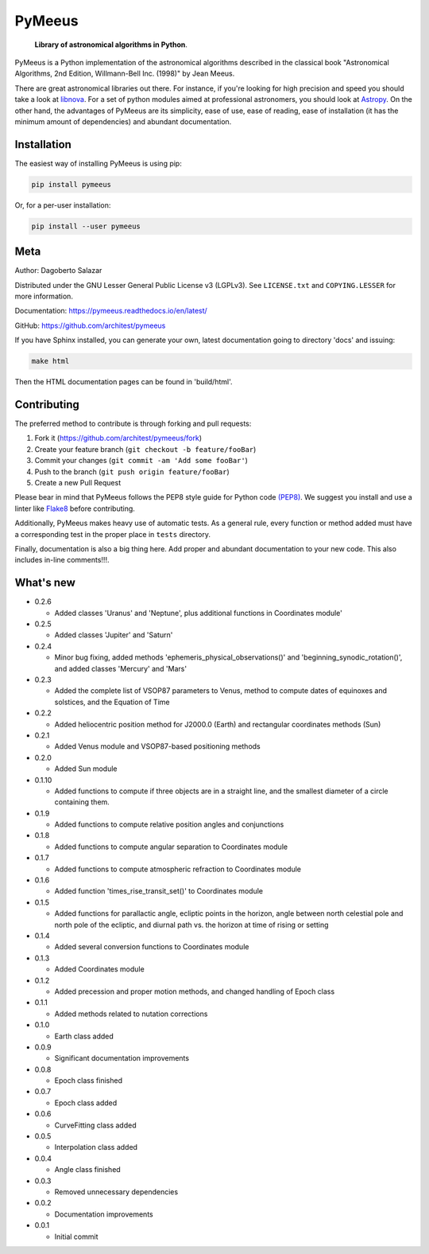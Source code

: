 PyMeeus
=======

    **Library of astronomical algorithms in Python**.

PyMeeus is a Python implementation of the astronomical algorithms
described in the classical book "Astronomical Algorithms, 2nd Edition,
Willmann-Bell Inc. (1998)" by Jean Meeus.

There are great astronomical libraries out there. For instance, if
you're looking for high precision and speed you should take a look at
`libnova <http://libnova.sourceforge.net/>`__. For a set of python
modules aimed at professional astronomers, you should look at
`Astropy <http://www.astropy.org/>`__. On the other hand, the advantages
of PyMeeus are its simplicity, ease of use, ease of reading, ease of
installation (it has the minimum amount of dependencies) and abundant
documentation.

Installation
------------

The easiest way of installing PyMeeus is using pip:

.. code:: sh

    pip install pymeeus

Or, for a per-user installation:

.. code:: sh

    pip install --user pymeeus

Meta
----

Author: Dagoberto Salazar

Distributed under the GNU Lesser General Public License v3 (LGPLv3). See
``LICENSE.txt`` and ``COPYING.LESSER`` for more information.

Documentation: https://pymeeus.readthedocs.io/en/latest/

GitHub: https://github.com/architest/pymeeus

If you have Sphinx installed, you can generate your own, latest
documentation going to directory 'docs' and issuing:

.. code:: sh

    make html

Then the HTML documentation pages can be found in 'build/html'.

Contributing
------------

The preferred method to contribute is through forking and pull requests:

1. Fork it (https://github.com/architest/pymeeus/fork)
2. Create your feature branch (``git checkout -b feature/fooBar``)
3. Commit your changes (``git commit -am 'Add some fooBar'``)
4. Push to the branch (``git push origin feature/fooBar``)
5. Create a new Pull Request

Please bear in mind that PyMeeus follows the PEP8 style guide for Python
code `(PEP8) <https://www.python.org/dev/peps/pep-0008/?>`__. We suggest
you install and use a linter like
`Flake8 <http://flake8.pycqa.org/en/latest/>`__ before contributing.

Additionally, PyMeeus makes heavy use of automatic tests. As a general
rule, every function or method added must have a corresponding test in
the proper place in ``tests`` directory.

Finally, documentation is also a big thing here. Add proper and abundant
documentation to your new code. This also includes in-line comments!!!.

What's new
----------

-  0.2.6

   -  Added classes 'Uranus' and 'Neptune', plus additional functions in
      Coordinates module'

-  0.2.5

   -  Added classes 'Jupiter' and 'Saturn'

-  0.2.4

   -  Minor bug fixing, added methods
      'ephemeris\_physical\_observations()' and
      'beginning\_synodic\_rotation()', and added classes 'Mercury' and
      'Mars'

-  0.2.3

   -  Added the complete list of VSOP87 parameters to Venus, method to
      compute dates of equinoxes and solstices, and the Equation of Time

-  0.2.2

   -  Added heliocentric position method for J2000.0 (Earth) and
      rectangular coordinates methods (Sun)

-  0.2.1

   -  Added Venus module and VSOP87-based positioning methods

-  0.2.0

   -  Added Sun module

-  0.1.10

   -  Added functions to compute if three objects are in a straight
      line, and the smallest diameter of a circle containing them.

-  0.1.9

   -  Added functions to compute relative position angles and
      conjunctions

-  0.1.8

   -  Added functions to compute angular separation to Coordinates
      module

-  0.1.7

   -  Added functions to compute atmospheric refraction to Coordinates
      module

-  0.1.6

   -  Added function 'times\_rise\_transit\_set()' to Coordinates module

-  0.1.5

   -  Added functions for parallactic angle, ecliptic points in the
      horizon, angle between north celestial pole and north pole of the
      ecliptic, and diurnal path vs. the horizon at time of rising or
      setting

-  0.1.4

   -  Added several conversion functions to Coordinates module

-  0.1.3

   -  Added Coordinates module

-  0.1.2

   -  Added precession and proper motion methods, and changed handling
      of Epoch class

-  0.1.1

   -  Added methods related to nutation corrections

-  0.1.0

   -  Earth class added

-  0.0.9

   -  Significant documentation improvements

-  0.0.8

   -  Epoch class finished

-  0.0.7

   -  Epoch class added

-  0.0.6

   -  CurveFitting class added

-  0.0.5

   -  Interpolation class added

-  0.0.4

   -  Angle class finished

-  0.0.3

   -  Removed unnecessary dependencies

-  0.0.2

   -  Documentation improvements

-  0.0.1

   -  Initial commit
